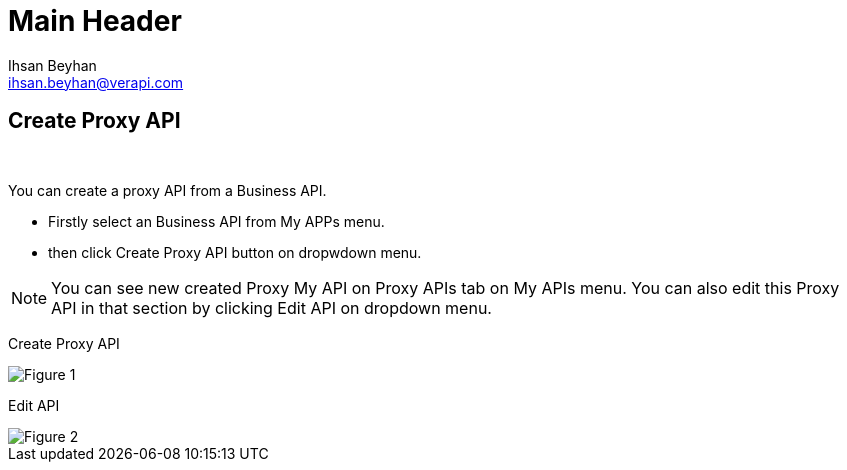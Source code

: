 Main Header
===========
:Author:    Ihsan Beyhan
:Email:     ihsan.beyhan@verapi.com
:Date:      17/01/2019
:Revision:  17/01/2019
ifdef::env-github[]
:imagesdir: images/
endif::[]

== Create Proxy API

{sp} +

You can create a proxy API from a Business API.

* Firstly select an Business API from My APPs menu.
* then click Create Proxy API button on dropwdown menu.


NOTE: You can see new created Proxy My API on Proxy APIs tab on My APIs menu.
You can also edit this Proxy API in that section by clicking Edit API on dropdown menu.




Create Proxy API
[Figure 1]
image::api-create-proxy.png[]

Edit API
[Figure 2]
image::api-edit-button.png[]
